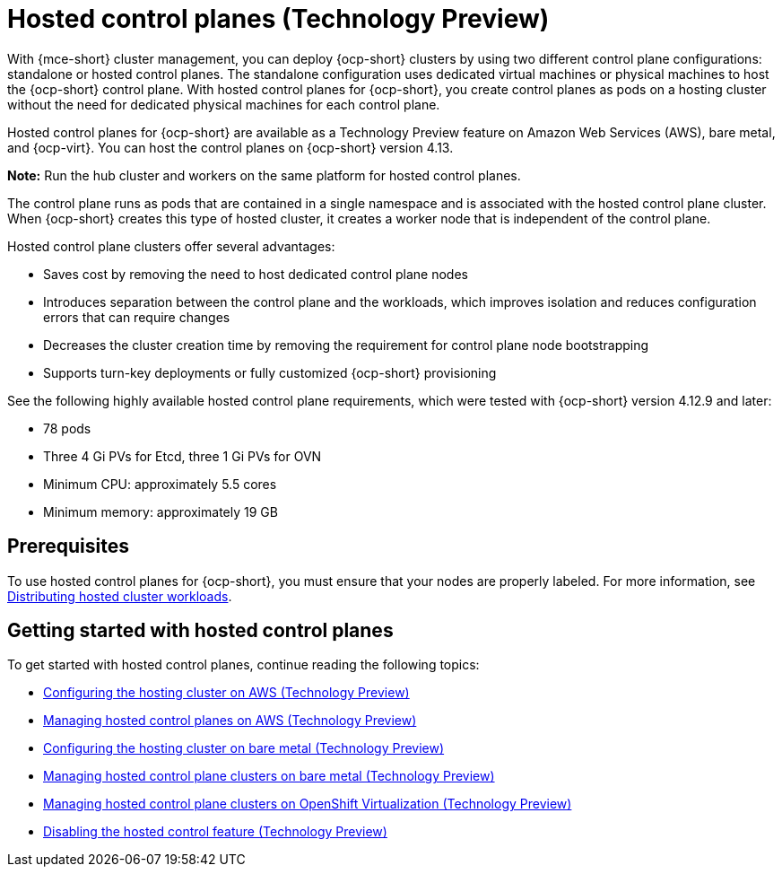 [#hosted-control-planes-intro]
= Hosted control planes (Technology Preview)

With {mce-short} cluster management, you can deploy {ocp-short} clusters by using two different control plane configurations: standalone or hosted control planes. The standalone configuration uses dedicated virtual machines or physical machines to host the {ocp-short} control plane. With hosted control planes for {ocp-short}, you create control planes as pods on a hosting cluster without the need for dedicated physical machines for each control plane.

Hosted control planes for {ocp-short} are available as a Technology Preview feature on Amazon Web Services (AWS), bare metal, and {ocp-virt}. You can host the control planes on {ocp-short} version 4.13.

**Note:** Run the hub cluster and workers on the same platform for hosted control planes.

The control plane runs as pods that are contained in a single namespace and is associated with the hosted control plane cluster. When {ocp-short} creates this type of hosted cluster, it creates a worker node that is independent of the control plane. 

Hosted control plane clusters offer several advantages:

* Saves cost by removing the need to host dedicated control plane nodes

* Introduces separation between the control plane and the workloads, which improves isolation and reduces configuration errors that can require changes

* Decreases the cluster creation time by removing the requirement for control plane node bootstrapping

* Supports turn-key deployments or fully customized {ocp-short} provisioning

See the following highly available hosted control plane requirements, which were tested with {ocp-short} version 4.12.9 and later:

* 78 pods
* Three 4 Gi PVs for Etcd, three 1 Gi PVs for OVN
* Minimum CPU: approximately 5.5 cores
* Minimum memory: approximately 19 GB

[#hosted-control-planes-prereqs]
== Prerequisites

To use hosted control planes for {ocp-short}, you must ensure that your nodes are properly labeled. For more information, see xref:../hosted_control_planes/hosted-cluster-workload-distributing.adoc#hosted-cluster-workload-distributing[Distributing hosted cluster workloads].

[#hosted-control-planes-get-started]
== Getting started with hosted control planes

To get started with hosted control planes, continue reading the following topics:

* xref:../hosted_control_planes/configure_hosted_aws.adoc#hosting-service-cluster-configure-aws[Configuring the hosting cluster on AWS (Technology Preview)]
* xref:../hosted_control_planes/managing_hosted_aws.adoc#hosted-control-planes-manage-aws[Managing hosted control planes on AWS (Technology Preview)]
* xref:../hosted_control_planes/configure_hosted_bm.adoc#configuring-hosting-service-cluster-configure-bm[Configuring the hosting cluster on bare metal (Technology Preview)]
* xref:../hosted_control_planes/managing_hosted_bm.adoc#hosted-control-planes-manage-bm[Managing hosted control plane clusters on bare metal (Technology Preview)]
* xref:../hosted_control_planes/managing_hosted_kubevirt.adoc#hosted-control-planes-manage-kubevirt[Managing hosted control plane clusters on OpenShift Virtualization (Technology Preview)]
* xref:../hosted_control_planes/disable_hosted.adoc#disable-hosted-control-planes[Disabling the hosted control feature (Technology Preview)]
